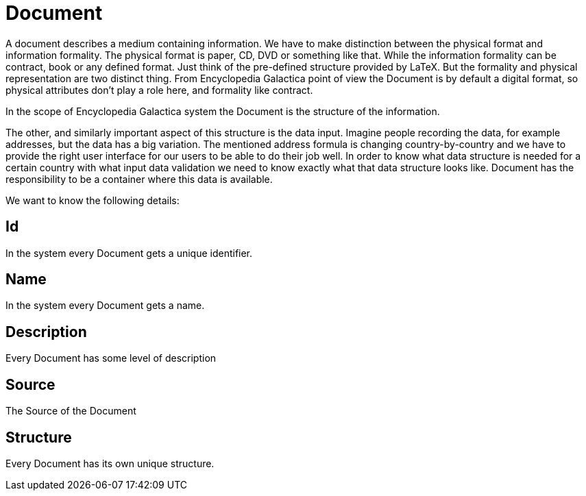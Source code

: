 = Document

A document describes a medium containing information.
We have to make distinction between the physical format and information formality.
The physical format is paper, CD, DVD or something like that.
While the information formality can be contract, book or any defined format.
Just think of the pre-defined structure provided by LaTeX.
But the formality and physical representation are two distinct thing.
From Encyclopedia Galactica point of view the Document is by default a digital format, so physical attributes don't play a role here, and formality like contract.

In the scope of Encyclopedia Galactica system the Document is the structure of the information.

The other, and similarly important aspect of this structure is the data input.
Imagine people recording the data, for example addresses, but the data has a big variation.
The mentioned address formula is changing country-by-country and we have to provide the right user interface for our users to be able to do their job well.
In order to know what data structure is needed for a certain country with what input data validation we need to know exactly what that data structure looks like.
Document has the responsibility to be a container where this data is available.

We want to know the following details:

== Id

In the system every Document gets a unique identifier.

== Name

In the system every Document gets a name.

== Description

Every Document has some level of description

== Source

The Source of the Document

== Structure

Every Document has its own unique structure.